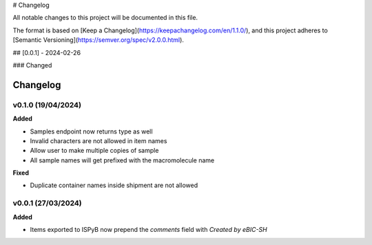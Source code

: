 # Changelog

All notable changes to this project will be documented in this file.

The format is based on [Keep a Changelog](https://keepachangelog.com/en/1.1.0/),
and this project adheres to [Semantic Versioning](https://semver.org/spec/v2.0.0.html).

## [0.0.1] - 2024-02-26

### Changed

==========
Changelog
==========

+++++++++
v0.1.0 (19/04/2024)
+++++++++

**Added**

- Samples endpoint now returns type as well
- Invalid characters are not allowed in item names
- Allow user to make multiple copies of sample
- All sample names will get prefixed with the macromolecule name

**Fixed**

- Duplicate container names inside shipment are not allowed

+++++++++
v0.0.1 (27/03/2024)
+++++++++

**Added**

- Items exported to ISPyB now prepend the `comments` field with `Created by eBIC-SH`
